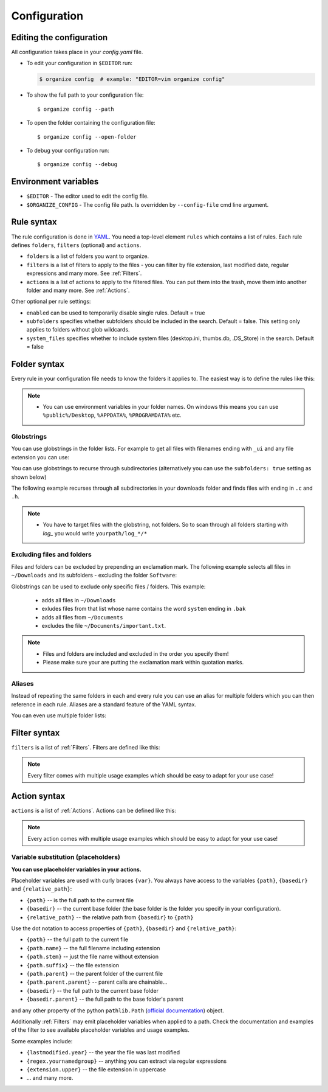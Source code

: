 *************
Configuration
*************


Editing the configuration
=========================
All configuration takes place in your `config.yaml` file.

- To edit your configuration in ``$EDITOR`` run:

  .. code-block:: bash

    $ organize config  # example: "EDITOR=vim organize config"

- To show the full path to your configuration file::

    $ organize config --path

- To open the folder containing the configuration file::

    $ organize config --open-folder

- To debug your configuration run::

  $ organize config --debug


Environment variables
=====================

- ``$EDITOR`` - The editor used to edit the config file.
- ``$ORGANIZE_CONFIG`` - The config file path. Is overridden by ``--config-file`` cmd line argument.


Rule syntax
===========
The rule configuration is done in `YAML <https://learnxinyminutes.com/docs/yaml/>`_.
You need a top-level element ``rules`` which contains a list of rules.
Each rule defines ``folders``, ``filters`` (optional) and ``actions``.

.. code-block:: yaml
  :caption: config.yaml
  :emphasize-lines: 1,2,5,10,14,16,18

  rules:
    - folders:
        - ~/Desktop
        - /some/folder/
      filters:
        - lastmodified:
            days: 40
            mode: newer
        - extension: pdf
      actions:
        - move: ~/Desktop/Target/
        - trash

    - folders:
        - ~/Inbox
      filters:
        - extension: pdf
      actions:
        - move: ~/otherinbox
      # optional settings:
      enabled: true
      subfolders: true
      system_files: false

- ``folders`` is a list of folders you want to organize.
- ``filters`` is a list of filters to apply to the files - you can filter by file extension, last modified date, regular expressions and many more. See :ref:`Filters`.
- ``actions`` is a list of actions to apply to the filtered files. You can put them into the trash, move them into another folder and many more. See :ref:`Actions`.

Other optional per rule settings:

- ``enabled`` can be used to temporarily disable single rules. Default = true
- ``subfolders`` specifies whether subfolders should be included in the search. Default = false. This setting only applies to folders without glob wildcards.
- ``system_files`` specifies whether to include system files (desktop.ini, thumbs.db, .DS_Store) in the search. Default = false


Folder syntax
=============
Every rule in your configuration file needs to know the folders it applies to.
The easiest way is to define the rules like this:

.. code-block:: yaml
  :caption: config.yaml

  rules:
    - folders:
        - /path/one
        - /path/two
      filters: ...
      actions: ...

    - folders:
        - /path/one
        - /another/path
      filters: ...
      actions: ...

.. note::
  - You can use environment variables in your folder names. On windows this means you can use ``%public%/Desktop``, ``%APPDATA%``, ``%PROGRAMDATA%`` etc.

Globstrings
-----------
You can use globstrings in the folder lists. For example to get all files with filenames ending with ``_ui`` and any file extension you can use:

.. code-block:: yaml
  :caption: config.yaml

  rules:
    - folders:
        - '~/Downloads/*_ui.*'
      actions:
        - echo: '{path}'

You can use globstrings to recurse through subdirectories (alternatively you can use the ``subfolders: true`` setting as shown below)

.. code-block:: yaml
  :caption: config.yaml

  rules:
    - folders:
        - '~/Downloads/**/*.*'
      actions:
        - echo: 'base {basedir}, path {path}, relative: {relative_path}'

    # alternative syntax
    - folders:
        - ~/Downloads
      subfolders: true
      actions:
        - echo: 'base {basedir}, path {path}, relative: {relative_path}'


The following example recurses through all subdirectories in your downloads folder and finds files with ending in ``.c`` and ``.h``.

.. code-block:: yaml
  :caption: config.yaml

  rules:
    - folders:
        - '~/Downloads/**/*.[c|h]'
      actions:
        - echo: '{path}'

.. note::
  - You have to target files with the globstring, not folders. So to scan through all folders starting with *log_* you would write ``yourpath/log_*/*``


Excluding files and folders
---------------------------
Files and folders can be excluded by prepending an exclamation mark. The following example selects all files
in ``~/Downloads`` and its subfolders - excluding the folder ``Software``:

.. code-block:: yaml
  :caption: config.yaml

  rules:
    - folders:
        - '~/Downloads/**/*'
        - '! ~/Downloads/Software'
      actions:
        - echo: '{path}'


Globstrings can be used to exclude only specific files / folders. This example:

  - adds all files in ``~/Downloads``
  - exludes files from that list whose name contains the word ``system`` ending in ``.bak``
  - adds all files from ``~/Documents``
  - excludes the file ``~/Documents/important.txt``.

.. code-block:: yaml
  :caption: config.yaml

  rules:
    - folders:
        - '~/Downloads/**/*'
        - '! ~/Downloads/**/*system*.bak'
        - '~/Documents'
        - '! ~/Documents/important.txt'
      actions:
        - echo: '{path}'

.. note::
  - Files and folders are included and excluded in the order you specify them!
  - Please make sure your are putting the exclamation mark within quotation marks.


Aliases
-------
Instead of repeating the same folders in each and every rule you can use an alias for multiple folders which you can then reference in each rule.
Aliases are a standard feature of the YAML syntax.

.. code-block:: yaml
  :caption: config.yaml


  all_my_messy_folders: &all
    - ~/Desktop
    - ~/Downloads
    - ~/Documents
    - ~/Dropbox

  rules:
    - folders: *all
      filters: ...
      actions: ...

    - folders: *all
      filters: ...
      actions: ...

You can even use multiple folder lists:

.. code-block:: yaml
  :caption: config.yaml

  private_folders: &private
    - '/path/private'
    - '~/path/private'

  work_folders: &work
    - '/path/work'
    - '~/My work folder'

  all_folders: &all
    - *private
    - *work

  rules:
    - folders: *private
      filters: ...
      actions: ...

    - folders: *work
      filters: ...
      actions: ...

    - folders: *all
      filters: ...
      actions: ...

    # same as *all
    - folders:
        - *work
        - *private
      filters: ...
      actions: ...


Filter syntax
=============
``filters`` is a list of :ref:`Filters`.
Filters are defined like this:

.. code-block:: yaml
  :caption: config.yaml

  rules:
    - folders: ...
      actions: ...
      filters:
        # filter without parameters
        - FilterName

        # filter with a single parameter
        - FilterName: parameter

        # filter expecting a list as parameter
        - FilterName:
          - first
          - second
          - third

        # filter with multiple parameters
        - FilterName:
            parameter1: true
            option2: 10.51
            third_argument: test string

.. note::
  Every filter comes with multiple usage examples which should be easy to adapt for your use case!


Action syntax
=============
``actions`` is a list of :ref:`Actions`.
Actions can be defined like this:

.. code-block:: yaml
  :caption: config.yaml

  rules:
    - folders: ...
      actions:
        # action without parameters
        - ActionName

        # action with a single parameter
        - ActionName: parameter

        # filter with multiple parameters
        - ActionName:
            parameter1: true
            option2: 10.51
            third_argument: test string

.. note::
  Every action comes with multiple usage examples which should be easy to adapt for your use case!

Variable substitution (placeholders)
------------------------------------
**You can use placeholder variables in your actions.**

Placeholder variables are used with curly braces ``{var}``.
You always have access to the variables ``{path}``, ``{basedir}`` and ``{relative_path}``:

- ``{path}`` -- is the full path to the current file
- ``{basedir}`` -- the current base folder (the base folder is the folder you
  specify in your configuration).
- ``{relative_path}`` -- the relative path from ``{basedir}`` to ``{path}``

Use the dot notation to access properties of ``{path}``, ``{basedir}`` and ``{relative_path}``:

- ``{path}`` -- the full path to the current file
- ``{path.name}`` -- the full filename including extension
- ``{path.stem}`` -- just the file name without extension
- ``{path.suffix}`` -- the file extension
- ``{path.parent}`` -- the parent folder of the current file
- ``{path.parent.parent}`` -- parent calls are chainable...

- ``{basedir}`` -- the full path to the current base folder
- ``{basedir.parent}`` -- the full path to the base folder's parent

and any other property of the python ``pathlib.Path`` (`official documentation
<https://docs.python.org/3/library/pathlib.html#methods-and-properties>`_) object.

Additionally :ref:`Filters` may emit placeholder variables when applied to a
path. Check the documentation and examples of the filter to see available
placeholder variables and usage examples.

Some examples include:

- ``{lastmodified.year}`` -- the year the file was last modified
- ``{regex.yournamedgroup}`` -- anything you can extract via regular expressions
- ``{extension.upper}`` -- the file extension in uppercase
- ... and many more.
